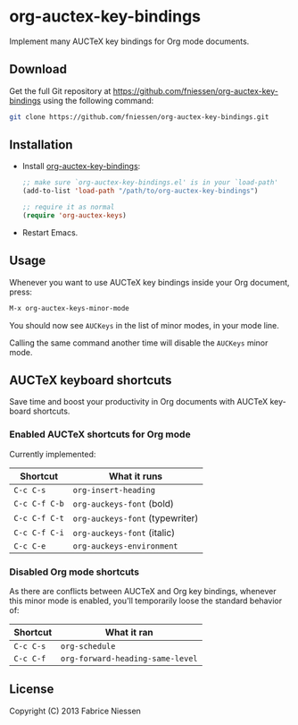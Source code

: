 #+AUTHOR:    Fabrice Niessen
#+EMAIL:     (concat "fniessen" at-sign "pirilampo.org")
#+DATE:      2012-06-22
#+Time-stamp: <2013-09-27 Fri 13:15>
#+DESCRIPTION: Implement many AUCTeX key bindings for Org mode documents
#+KEYWORDS:  org mode, latex, auctex, key bindings, shortcuts, emulation
#+LANGUAGE:  en

* org-auctex-key-bindings

Implement many AUCTeX key bindings for Org mode documents.

** Download

Get the full Git repository at
https://github.com/fniessen/org-auctex-key-bindings using the following
command:

#+BEGIN_SRC sh
git clone https://github.com/fniessen/org-auctex-key-bindings.git
#+END_SRC

** Installation

- Install [[https://github.com/fniessen/org-auctex-key-bindings][org-auctex-key-bindings]]:

  #+BEGIN_SRC emacs-lisp
  ;; make sure `org-auctex-key-bindings.el' is in your `load-path'
  (add-to-list 'load-path "/path/to/org-auctex-key-bindings")

  ;; require it as normal
  (require 'org-auctex-keys)
  #+END_SRC

- Restart Emacs.

** Usage

Whenever you want to use AUCTeX key bindings inside your Org document, press:

#+begin_src emacs-lisp
M-x org-auctex-keys-minor-mode
#+end_src

You should now see =AUCKeys= in the list of minor modes, in your mode line.

Calling the same command another time will disable the =AUCKeys= minor mode.

** AUCTeX keyboard shortcuts

Save time and boost your productivity in Org documents with AUCTeX keyboard
shortcuts.

*** Enabled AUCTeX shortcuts for Org mode

Currently implemented:

| Shortcut    | What it runs                  |
|-------------+-------------------------------|
| =C-c C-s=     | =org-insert-heading=            |
| =C-c C-f C-b= | =org-auckeys-font= (bold)       |
| =C-c C-f C-t= | =org-auckeys-font= (typewriter) |
| =C-c C-f C-i= | =org-auckeys-font= (italic)     |
| =C-c C-e=     | =org-auckeys-environment=       |

*** Disabled Org mode shortcuts

As there are conflicts between AUCTeX and Org key bindings, whenever this minor
mode is enabled, you'll temporarily loose the standard behavior of:

| Shortcut | What it ran                    |
|----------+--------------------------------|
| =C-c C-s=  | =org-schedule=                   |
| =C-c C-f=  | =org-forward-heading-same-level= |

** License

Copyright (C) 2013 Fabrice Niessen
